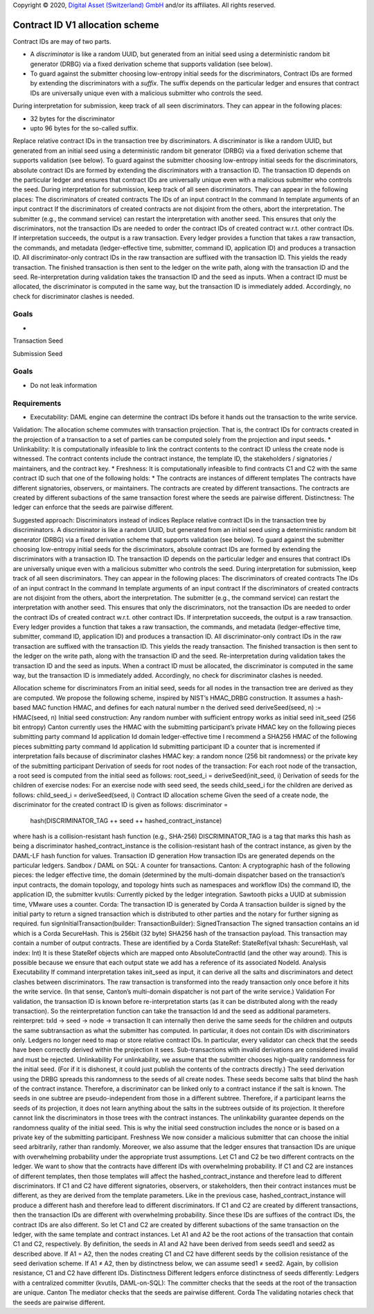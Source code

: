 .. Copyright (c) 2020 Digital Asset (Switzerland) GmbH and/or its affiliates. All rights reserved.
.. SPDX-License-Identifier: Apache-2.0

Copyright © 2020, `Digital Asset (Switzerland) GmbH
<https://www.digitalasset.com/>`_ and/or its affiliates.  All rights
reserved.


Contract ID V1 allocation scheme
================================

Contract IDs are may of two parts.

* A *discriminator* is like a random UUID, but generated from an
  initial seed using a deterministic random bit generator (DRBG) via a
  fixed derivation scheme that supports validation (see below).
* To guard against the submitter choosing low-entropy initial seeds
  for the discriminators, Contract IDs are formed by extending the
  discriminators with a *suffix*.  The suffix depends on the
  particular ledger and ensures that contract IDs are universally
  unique even with a malicious submitter who controls the seed.




  
During interpretation for submission, keep track of all seen discriminators. They can appear in the following places:




* 32 bytes for the discriminator
* upto 96 bytes for the so-called suffix.






Replace relative contract IDs in the transaction tree by discriminators. A discriminator is like a random UUID, but generated from an initial seed using a deterministic random bit generator (DRBG) via a fixed derivation scheme that supports validation (see below).
To guard against the submitter choosing low-entropy initial seeds for the discriminators, absolute contract IDs are formed by extending the discriminators with a transaction ID. The transaction ID depends on the particular ledger and ensures that contract IDs are universally unique even with a malicious submitter who controls the seed.
During interpretation for submission, keep track of all seen discriminators. They can appear in the following places:
The discriminators of created contracts
The IDs of an input contract
In the command
In template arguments of an input contract
If the discriminators of created contracts are not disjoint from the others, abort the interpretation. The submitter (e.g., the command service) can restart the interpretation with another seed.
This ensures that only the discriminators, not the transaction IDs are needed to order the contract IDs of created contract w.r.t. other contract IDs.
If interpretation succeeds, the output is a raw transaction.
Every ledger provides a function that takes a raw transaction, the commands, and metadata (ledger-effective time, submitter, command ID, application ID) and produces a transaction ID.
All discriminator-only contract IDs in the raw transaction are suffixed with the transaction ID. This yields the ready transaction. The finished transaction is then sent to the ledger on the write path, along with the transaction ID and the seed.
Re-interpretation during validation takes the transaction ID and the seed as inputs. When a contract ID must be allocated, the discriminator is computed in the same way, but the transaction ID is immediately added. Accordingly, no check for discriminator clashes is needed.


Goals
^^^^^

*


Transaction Seed

Submission Seed



Goals
^^^^^

* Do not leak information

Requirements
^^^^^^^^^^^^

* Executability: DAML engine can determine the contract IDs before it hands out the transaction to the write service.
Validation: The allocation scheme commutes with transaction projection. That is, the contract IDs for contracts created in the projection of a transaction to a set of parties can be computed solely from the projection and input seeds.
* Unlinkability: It is computationally infeasible to link the contract contents to the contract ID unless the create node is witnessed. The contract contents include the contract instance, the template ID, the stakeholders / signatories / maintainers, and the contract key.
* Freshness: It is computationally infeasible to find contracts C1 and C2 with the same contract ID such that one of the following holds:
* The contracts are instances of different templates
The contracts have different signatories, observers, or maintainers.
The contracts are created by different transactions.
The contracts are created by different subactions of the same transaction forest where the seeds are pairwise different.
Distinctness: The ledger can enforce that the seeds are pairwise different.

Suggested approach: Discriminators instead of indices
Replace relative contract IDs in the transaction tree by discriminators. A discriminator is like a random UUID, but generated from an initial seed using a deterministic random bit generator (DRBG) via a fixed derivation scheme that supports validation (see below).
To guard against the submitter choosing low-entropy initial seeds for the discriminators, absolute contract IDs are formed by extending the discriminators with a transaction ID. The transaction ID depends on the particular ledger and ensures that contract IDs are universally unique even with a malicious submitter who controls the seed.
During interpretation for submission, keep track of all seen discriminators. They can appear in the following places:
The discriminators of created contracts
The IDs of an input contract
In the command
In template arguments of an input contract
If the discriminators of created contracts are not disjoint from the others, abort the interpretation. The submitter (e.g., the command service) can restart the interpretation with another seed.
This ensures that only the discriminators, not the transaction IDs are needed to order the contract IDs of created contract w.r.t. other contract IDs.
If interpretation succeeds, the output is a raw transaction.
Every ledger provides a function that takes a raw transaction, the commands, and metadata (ledger-effective time, submitter, command ID, application ID) and produces a transaction ID.
All discriminator-only contract IDs in the raw transaction are suffixed with the transaction ID. This yields the ready transaction. The finished transaction is then sent to the ledger on the write path, along with the transaction ID and the seed.
Re-interpretation during validation takes the transaction ID and the seed as inputs. When a contract ID must be allocated, the discriminator is computed in the same way, but the transaction ID is immediately added. Accordingly, no check for discriminator clashes is needed.

Allocation scheme for discriminators
From an initial seed, seeds for all nodes in the transaction tree are derived as they are computed. We propose the following scheme, inspired by NIST’s HMAC_DRBG construction. It assumes a hash-based MAC function HMAC, and defines for each natural number n the derived seed
deriveSeed(seed, n) := HMAC(seed, n)
Initial seed construction:
Any random number with sufficient entropy works as initial seed init_seed (256 bit entropy)
Canton currently uses the HMAC with the submitting participant’s private HMAC key on the following pieces
submitting party
command Id
application Id
domain
ledger-effective time
I recommend a SHA256 HMAC of the following pieces
submitting party
command Id
application Id
submitting participant ID
a counter that is incremented if interpretation fails because of discriminator clashes
HMAC key: a random nonce (256 bit randomness) or the private key of the submitting participant
Derivation of seeds for root nodes of the transaction:
For each root node of the transaction, a root seed is computed from the initial seed as follows:
root_seed_i = deriveSeed(init_seed, i)
Derivation of seeds for the children of exercise nodes:
For an exercise node with seed seed, the seeds child_seed_i for the children are derived as follows:
child_seed_i = deriveSeed(seed, i)
Contract ID allocation scheme
Given the seed of a create node, the discriminator for the created contract ID is given as follows:
discriminator =
  hash(DISCRIMINATOR_TAG ++ seed ++ hashed_contract_instance)
where
hash is a collision-resistant hash function (e.g., SHA-256)
DISCRIMINATOR_TAG is a tag that marks this hash as being a discriminator
hashed_contract_instance is the collision-resistant hash of the contract instance, as given by the DAML-LF hash function for values.
Transaction ID generation
How transaction IDs are generated depends on the particular ledgers.
Sandbox / DAML on SQL: A counter for transactions.
Canton: A cryptographic hash of the following pieces:
the ledger effective time,
the domain (determined by the multi-domain dispatcher based on the transaction’s input contracts, the domain topology, and topology hints such as namespaces and workflow IDs)
the command ID, the application ID, the submitter
kvutils: Currently picked by the ledger integration. Sawtooth picks a UUID at submission time, VMware uses a counter.
Corda: The transaction ID is generated by
Corda
A transaction builder is signed by the initial party to return a signed transaction which is distributed to other parties and the notary for further signing as required.
fun signInitialTransaction(builder: TransactionBuilder): SignedTransaction
The signed transaction contains an id which is a Corda SecureHash.  This is 256bit (32 byte) SHA256 hash of the transaction payload.  This transaction may contain a number of output contracts.  These are identified by a Corda StateRef:
StateRef(val txhash: SecureHash, val index: Int)
It is these StateRef objects which are mapped onto AbsoluteContractId (and the other way around).  This is possible because we ensure that each output state we add has a reference of its associated NodeId.
Analysis
Executability
If command interpretation takes init_seed as input, it can derive all the salts and discriminators and detect clashes between discriminators. The raw transaction is transformed into the ready transaction only once before it hits the write service. (In that sense, Canton’s multi-domain dispatcher is not part of the write service.)
Validation
For validation, the transaction ID is known before re-interpretation starts (as it can be distributed along with the ready transaction). So the reinterpretation function can take the transaction Id and the seed as additional parameters.
reinterpret: txId -> seed -> node -> transaction
It can internally then derive the same seeds for the children and outputs the same subtransaction as what the submitter has computed. In particular, it does not contain IDs with discriminators only. Ledgers no longer need to map or store relative contract IDs.
In particular, every validator can check that the seeds have been correctly derived within the projection it sees. Sub-transactions with invalid derivations are considered invalid and must be rejected.
Unlinkability
For unlinkability, we assume that the submitter chooses high-quality randomness for the initial seed. (For if it is dishonest, it could just publish the contents of the contracts directly.)
The seed derivation using the DRBG spreads this randomness to the seeds of all create nodes. These seeds become salts that blind the hash of the contract instance. Therefore, a discriminator can be linked only to a contract instance if the salt is known.
The seeds in one subtree are pseudo-independent from those in a different subtree. Therefore, if a participant learns the seeds of its projection, it does not learn anything about the salts in the subtrees outside of its projection. It therefore cannot link the discriminators in those trees with the contract instances.
The unlinkability guarantee depends on the randomness quality of the initial seed. This is why the initial seed construction includes the nonce or is based on a private key of the submitting participant.
Freshness
We now consider a malicious submitter that can choose the initial seed arbitrarily, rather than randomly. Moreover, we also assume that the ledger ensures that transaction IDs are unique with overwhelming probability under the appropriate trust assumptions. Let C1 and C2 be two different contracts on the ledger. We want to show that the contracts have different IDs with overwhelming probability.
If C1 and C2 are instances of different templates, then those templates will affect the hashed_contract_instance and therefore lead to different discriminators.
If C1 and C2 have different signatories, observers, or stakeholders, then their contract instances must be different, as they are derived from the template parameters. Like in the previous case, hashed_contract_instance will produce a different hash and therefore lead to different discriminators.
If C1 and C2 are created by different transactions, then the transaction IDs are different with overwhelming probability. Since these IDs are suffixes of the contract IDs, the contract IDs are also different.
So let C1 and C2 are created by different subactions of the same transaction on the ledger, with the same template and contract instances. Let A1 and A2 be the root actions of the transaction that contain C1 and C2, respectively. By definition, the seeds in A1 and A2 have been derived from seeds seed1 and seed2 as described above.
If A1 = A2, then the nodes creating C1 and C2 have different seeds by the collision resistance of the seed derivation scheme.
If A1 ≠ A2, then by distinctness below, we can assume seed1 ≠ seed2. Again, by collision resistance, C1 and C2 have different IDs.
Distinctness
Different ledgers enforce distinctness of seeds differently:
Ledgers with a centralized committer (kvutils, DAML-on-SQL):
The committer checks that the seeds at the root of the transaction are unique.
Canton
The mediator checks that the seeds are pairwise different.
Corda
The validating notaries check that the seeds are pairwise different.
